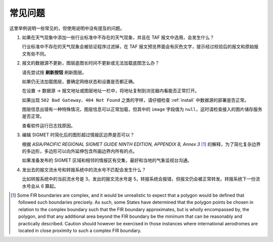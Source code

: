 .. _faq:

常见问题
=================================

这里举例说明一些常见的，但使用说明中没有提及的问题。


#. 如果在天气现象中添加一些行业标准中不存在的天气现象，并且在 TAF 报文中选用，会发生什么？

   行业标准中不存在的天气现象会被验证程序过滤掉，在 TAF 报文预览界面会有灰色文字，提示经过校验后的报文和原始报文有些不同。

#. 报文的数据源不更新，图层底图长时间不更新或无法加载底图怎么办？

   请先尝试按 **刷新按钮** 刷新图层。

   如果仍无法加载图层，要确定网络状态和设置是否都正确。

   在设置 -> 数据源 -> 报文地址或图层地址一栏中，将地址复制到浏览器内看能否正常打开。
    
   如果出现 ``502 Bad Gateway``、``404 Not Found`` 之类的字样，请仔细检查 :ref:`install` 中数据源的部署是否正常。

   图层信息出错有一种特殊情况，图层信息可以正常加载，但其中的 ``image`` 字段值为 ``null``，这时请检查接入的图片储存服务是否正常。

   查看软件运行日志找原因。

#. 编辑 SIGMET 时简化后的图形超过情报区边界是否可以？

   根据 `ASIA/PACIFIC REGIONAL SIGMET GUIDE NINTH EDITION, APPENDIX B, Annex 3` [#polygons_with_complex_boundaries]_ 的解释，为了简化复杂边界的多边形，多边形可以向外延伸包含所画边界内所有的点。

   如果准备发布的 SIGMET 区域和相邻的情报区有交集，最好和当地的气象监视台沟通。

#. 发出去的报文流水号和转报系统中的流水号不匹配会发生什么？

   比如转报系统中的当前流水号是 3，发出的报文流水号是 5，转报系统会报错，但报文仍会被正常转发。转报系统下一份流水号会从 6 算起。


.. [#polygons_with_complex_boundaries] Some FIR boundaries are complex, and it would be unrealistic to expect that a polygon would be defined that followed such boundaries precisely. As such, some States have determined that the polygon points be chosen in relation to the complex boundary such that the FIR boundary approximates, but is wholly encompassed by, the polygon, and that any additional area beyond the FIR boundary be the minimum that can be reasonably and practically described. Caution should however be exercised in those instances where international aerodromes are located in close proximity to such a complex FIR boundary.

